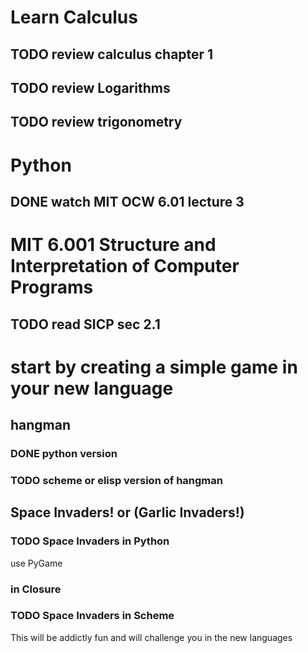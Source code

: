 * Learn Calculus
** TODO review calculus chapter 1
   :PROPERTIES:
   :ID:       09503dac-a79c-4cc2-9515-ec2ef6e38a13
   :END:
** TODO review Logarithms
   :PROPERTIES:
   :ID:       5d2ab1a2-3d16-46d2-b917-2ebf6d48fd8a
   :END:
** TODO review trigonometry
   :PROPERTIES:
   :ID:       16725f66-c5a8-4b17-b77b-5d8fef2b2322
   :END:

* Python
** DONE watch MIT OCW 6.01 lecture 3
   CLOSED: [2010-07-09 Fri 10:39]
   :PROPERTIES:
   :ID:       0f1f3694-23b1-45d3-85ee-2f3a984aaab5
   :END:

* MIT 6.001 Structure and Interpretation of Computer Programs
** TODO read SICP sec 2.1
   :PROPERTIES:
   :ID:       0e259639-3f47-4584-8169-9297f270d49f
   :END:


* start by creating a simple game in your new language
** hangman
*** DONE python version
*** TODO scheme or elisp version of hangman
    :PROPERTIES:
    :ID:       4fef1a2c-b183-46a1-9859-e85bb12a8a58
    :END:
** Space Invaders!  or (Garlic Invaders!)
*** TODO Space Invaders in Python
    :PROPERTIES:
    :ID:       aa7f5114-4827-448b-90a0-4ff4653b2302
    :END:
use PyGame
*** in Closure
*** TODO Space Invaders in Scheme
    :PROPERTIES:
    :ID:       fe405d9c-b2dd-4e01-95c6-1430a8912254
    :END:

This will be addictly fun and will challenge you in the new languages
